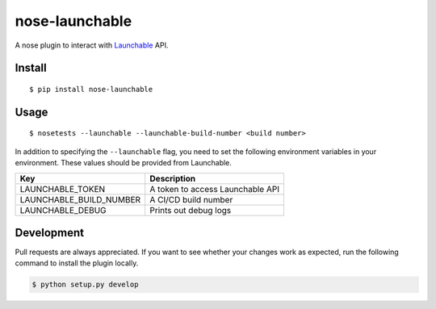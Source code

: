 nose-launchable
===============

A nose plugin to interact with
`Launchable <https://www.launchableinc.com/>`__ API.

Install
-------

::

   $ pip install nose-launchable

Usage
-----

::

   $ nosetests --launchable --launchable-build-number <build number>

In addition to specifying the ``--launchable`` flag, you need to set the
following environment variables in your environment. These values should
be provided from Launchable.

======================= ================================
Key                     Description
======================= ================================
LAUNCHABLE_TOKEN        A token to access Launchable API
LAUNCHABLE_BUILD_NUMBER A CI/CD build number
LAUNCHABLE_DEBUG        Prints out debug logs
======================= ================================

Development
-----------

Pull requests are always appreciated. If you want to see whether your
changes work as expected, run the following command to install the
plugin locally.

.. code:: bash

   $ python setup.py develop
